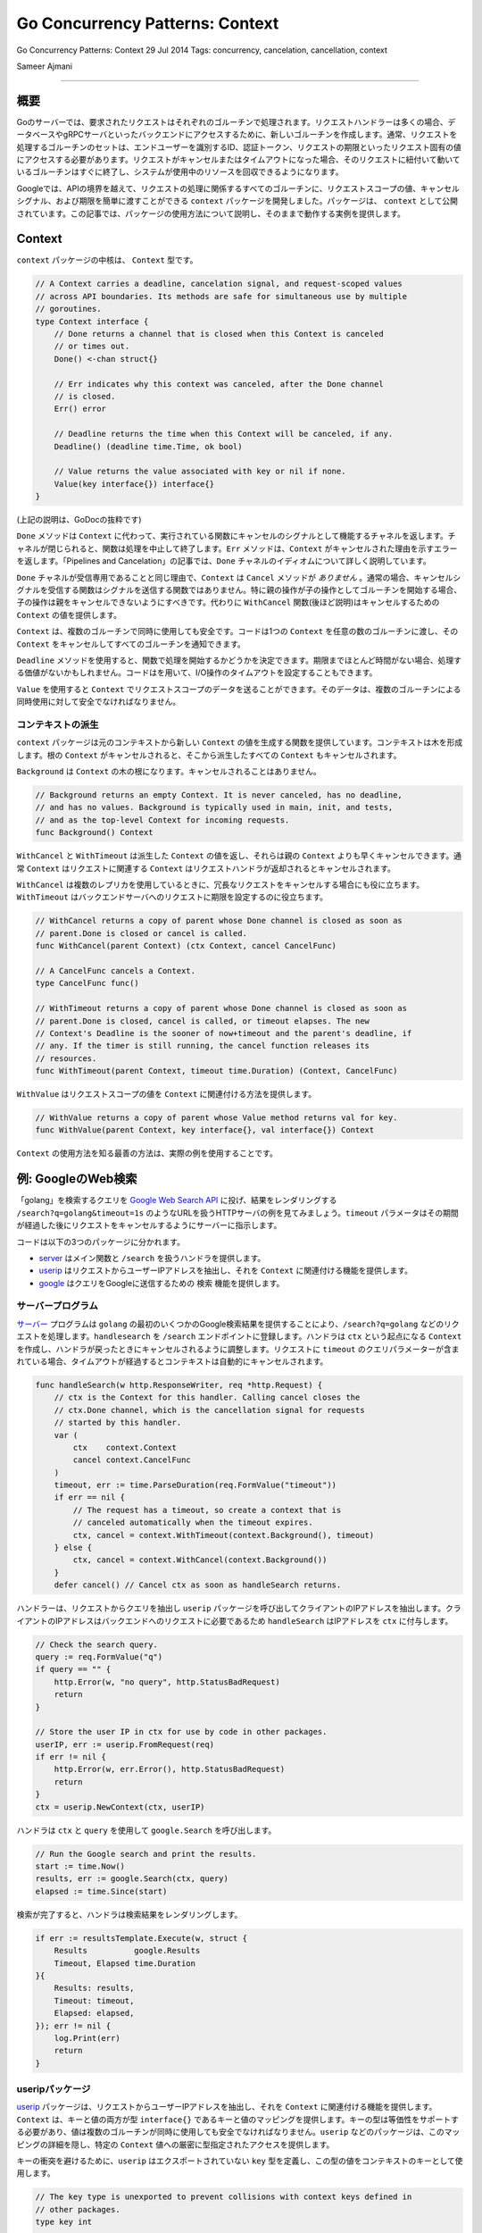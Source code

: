 =========================================
Go Concurrency Patterns: Context
=========================================

Go Concurrency Patterns: Context
29 Jul 2014
Tags: concurrency, cancelation, cancellation, context

Sameer Ajmani

---------

概要
=========================================

Goのサーバーでは、要求されたリクエストはそれぞれのゴルーチンで処理されます。リクエストハンドラーは多くの場合、データベースやgRPCサーバといったバックエンドにアクセスするために、新しいゴルーチンを作成します。通常、リクエストを処理するゴルーチンのセットは、エンドユーザーを識別するID、認証トークン、リクエストの期限といったリクエスト固有の値にアクセスする必要があります。リクエストがキャンセルまたはタイムアウトになった場合、そのリクエストに紐付いて動いているゴルーチンはすぐに終了し、システムが使用中のリソースを回収できるようになります。

Googleでは、APIの境界を越えて、リクエストの処理に関係するすべてのゴルーチンに、リクエストスコープの値、キャンセルシグナル、および期限を簡単に渡すことができる ``context`` パッケージを開発しました。パッケージは、 ``context`` として公開されています。この記事では、パッケージの使用方法について説明し、そのままで動作する実例を提供します。

Context
=========================================

``context`` パッケージの中核は、 ``Context`` 型です。

.. code-block:: go

    // A Context carries a deadline, cancelation signal, and request-scoped values
    // across API boundaries. Its methods are safe for simultaneous use by multiple
    // goroutines.
    type Context interface {
        // Done returns a channel that is closed when this Context is canceled
        // or times out.
        Done() <-chan struct{}

        // Err indicates why this context was canceled, after the Done channel
        // is closed.
        Err() error

        // Deadline returns the time when this Context will be canceled, if any.
        Deadline() (deadline time.Time, ok bool)

        // Value returns the value associated with key or nil if none.
        Value(key interface{}) interface{}
    }

(上記の説明は、GoDocの抜粋です)

``Done`` メソッドは ``Context`` に代わって、実行されている関数にキャンセルのシグナルとして機能するチャネルを返します。チャネルが閉じられると、関数は処理を中止して終了します。``Err`` メソッドは、``Context`` がキャンセルされた理由を示すエラーを返します。「Pipelines and Cancelation」の記事では、``Done`` チャネルのイディオムについて詳しく説明しています。

``Done`` チャネルが受信専用であることと同じ理由で、``Context`` は ``Cancel`` メソッドが `ありません` 。通常の場合、キャンセルシグナルを受信する関数はシグナルを送信する関数ではありません。特に親の操作が子の操作としてゴルーチンを開始する場合、子の操作は親をキャンセルできないようにすべきです。代わりに ``WithCancel`` 関数(後ほど説明)はキャンセルするための ``Context`` の値を提供します。

``Context`` は、複数のゴルーチンで同時に使用しても安全です。コードは1つの ``Context`` を任意の数のゴルーチンに渡し、その ``Context`` をキャンセルしてすべてのゴルーチンを通知できます。

``Deadline`` メソッドを使用すると、関数で処理を開始するかどうかを決定できます。期限までほとんど時間がない場合、処理する価値がないかもしれません。コードはを用いて、I/O操作のタイムアウトを設定することもできます。

``Value`` を使用すると ``Context`` でリクエストスコープのデータを送ることができます。そのデータは、複数のゴルーチンによる同時使用に対して安全でなければなりません。

コンテキストの派生
-----------------------------------------

``context`` パッケージは元のコンテキストから新しい ``Context`` の値を生成する関数を提供しています。コンテキストは木を形成します。根の ``Context`` がキャンセルされると、そこから派生したすべての ``Context`` もキャンセルされます。

``Background`` は ``Context`` の木の根になります。キャンセルされることはありません。

.. code-block:: go

    // Background returns an empty Context. It is never canceled, has no deadline,
    // and has no values. Background is typically used in main, init, and tests,
    // and as the top-level Context for incoming requests.
    func Background() Context

``WithCancel`` と ``WithTimeout`` は派生した ``Context`` の値を返し、それらは親の ``Context`` よりも早くキャンセルできます。通常 ``Context`` はリクエストに関連する ``Context`` はリクエストハンドラが返却されるとキャンセルされます。

.. todo::

    ちょっと違和感がある。

    The ``Context`` associated with an incoming request is typically canceled when the request handler returns.

``WithCancel`` は複数のレプリカを使用しているときに、冗長なリクエストをキャンセルする場合にも役に立ちます。``WithTimeout`` はバックエンドサーバへのリクエストに期限を設定するのに役立ちます。

.. code-block:: go

    // WithCancel returns a copy of parent whose Done channel is closed as soon as
    // parent.Done is closed or cancel is called.
    func WithCancel(parent Context) (ctx Context, cancel CancelFunc)

    // A CancelFunc cancels a Context.
    type CancelFunc func()

    // WithTimeout returns a copy of parent whose Done channel is closed as soon as
    // parent.Done is closed, cancel is called, or timeout elapses. The new
    // Context's Deadline is the sooner of now+timeout and the parent's deadline, if
    // any. If the timer is still running, the cancel function releases its
    // resources.
    func WithTimeout(parent Context, timeout time.Duration) (Context, CancelFunc)

``WithValue`` はリクエストスコープの値を ``Context`` に関連付ける方法を提供します。

.. code-block:: go

    // WithValue returns a copy of parent whose Value method returns val for key.
    func WithValue(parent Context, key interface{}, val interface{}) Context

``Context`` の使用方法を知る最善の方法は、実際の例を使用することです。

例: GoogleのWeb検索
=========================================

「golang」を検索するクエリを `Google Web Search API <[https://developers.google.com/web-search/docs/>`_ に投げ、結果をレンダリングする ``/search?q=golang&timeout=1s`` のようなURLを扱うHTTPサーバの例を見てみましょう。``timeout`` パラメータはその期間が経過した後にリクエストをキャンセルするようにサーバーに指示します。

コードは以下の3つのパッケージに分かれます。

- `server <https://blog.golang.org/context/server/server.go>`_ はメイン関数と ``/search`` を扱うハンドラを提供します。
- `userip <https://blog.golang.org/context/userip/userip.go>`_ はリクエストからユーザーIPアドレスを抽出し、それを ``Context`` に関連付ける機能を提供します。
- `google <https://blog.golang.org/context/google/google.go>`_ はクエリをGoogleに送信するための ``検索`` 機能を提供します。

サーバープログラム
-----------------------------------------

`サーバー <https://blog.golang.org/context/server/server.go>`_ プログラムは ``golang`` の最初のいくつかのGoogle検索結果を提供することにより、``/search?q=golang`` などのリクエストを処理します。``handlesearch`` を ``/search`` エンドポイントに登録します。ハンドラは ``ctx`` という起点になる ``Context`` を作成し、ハンドラが戻ったときにキャンセルされるように調整します。リクエストに ``timeout`` のクエリパラメーターが含まれている場合、タイムアウトが経過するとコンテキストは自動的にキャンセルされます。

.. code-block:: go

    func handleSearch(w http.ResponseWriter, req *http.Request) {
        // ctx is the Context for this handler. Calling cancel closes the
        // ctx.Done channel, which is the cancellation signal for requests
        // started by this handler.
        var (
            ctx    context.Context
            cancel context.CancelFunc
        )
        timeout, err := time.ParseDuration(req.FormValue("timeout"))
        if err == nil {
            // The request has a timeout, so create a context that is
            // canceled automatically when the timeout expires.
            ctx, cancel = context.WithTimeout(context.Background(), timeout)
        } else {
            ctx, cancel = context.WithCancel(context.Background())
        }
        defer cancel() // Cancel ctx as soon as handleSearch returns.

ハンドラーは、リクエストからクエリを抽出し ``userip`` パッケージを呼び出してクライアントのIPアドレスを抽出します。クライアントのIPアドレスはバックエンドへのリクエストに必要であるため ``handleSearch`` はIPアドレスを ``ctx`` に付与します。

.. code-block:: go

        // Check the search query.
        query := req.FormValue("q")
        if query == "" {
            http.Error(w, "no query", http.StatusBadRequest)
            return
        }

        // Store the user IP in ctx for use by code in other packages.
        userIP, err := userip.FromRequest(req)
        if err != nil {
            http.Error(w, err.Error(), http.StatusBadRequest)
            return
        }
        ctx = userip.NewContext(ctx, userIP)

ハンドラは ``ctx`` と ``query`` を使用して ``google.Search`` を呼び出します。

.. code-block:: go

        // Run the Google search and print the results.
        start := time.Now()
        results, err := google.Search(ctx, query)
        elapsed := time.Since(start)

検索が完了すると、ハンドラは検索結果をレンダリングします。

.. code-block:: go

        if err := resultsTemplate.Execute(w, struct {
            Results          google.Results
            Timeout, Elapsed time.Duration
        }{
            Results: results,
            Timeout: timeout,
            Elapsed: elapsed,
        }); err != nil {
            log.Print(err)
            return
        }

useripパッケージ
-----------------------------------------

`userip <https://blog.golang.org/context/userip/userip.go>`_ パッケージは、リクエストからユーザーIPアドレスを抽出し、それを ``Context`` に関連付ける機能を提供します。``Context`` は、キーと値の両方が型 ``interface{}`` であるキーと値のマッピングを提供します。キーの型は等価性をサポートする必要があり、値は複数のゴルーチンが同時に使用しても安全でなければなりません。``userip`` などのパッケージは、このマッピングの詳細を隠し、特定の ``Context`` 値への厳密に型指定されたアクセスを提供します。

キーの衝突を避けるために、``userip`` はエクスポートされていない ``key`` 型を定義し、この型の値をコンテキストのキーとして使用します。

.. code-block:: go

    // The key type is unexported to prevent collisions with context keys defined in
    // other packages.
    type key int

    // userIPkey is the context key for the user IP address.  Its value of zero is
    // arbitrary.  If this package defined other context keys, they would have
    // different integer values.
    const userIPKey key = 0

``FromRequest`` は ``http.Request`` から ``userIP`` の値を抽出します。

.. code-block:: go

    func FromRequest(req *http.Request) (net.IP, error) {
        ip, _, err := net.SplitHostPort(req.RemoteAddr)
        if err != nil {
            return nil, fmt.Errorf("userip: %q is not IP:port", req.RemoteAddr)
        }

``NewContext`` は、指定された ``userIP`` 値を保持する新しい ``Context`` を返します。

.. code-block:: go

    func NewContext(ctx context.Context, userIP net.IP) context.Context {
        return context.WithValue(ctx, userIPKey, userIP)
    }

``FromContext`` は ``Context`` から ``userIP`` を抽出します。

.. code-block:: go

    func FromContext(ctx context.Context) (net.IP, bool) {
        // ctx.Value returns nil if ctx has no value for the key;
        // the net.IP type assertion returns ok=false for nil.
        userIP, ok := ctx.Value(userIPKey).(net.IP)
        return userIP, ok
    }

googleパッケージ
-----------------------------------------

`google.Search <https://blog.golang.org/context/google/google.go>`_ 関数は `Google Web Search API <https://developers.google.com/web-search/docs/>`_ へのHTTPリクエストを作成し、JSONエンコードされた結果を解析します。``Context`` パラメータ ``ctx`` を受け取り、リクエストの実行中に ``ctx.Done`` が閉じられるとすぐに戻ります。

Google Web Search APIリクエストには、クエリパラメータとして検索クエリとユーザーIPが含まれます。

.. code-block:: go

    func Search(ctx context.Context, query string) (Results, error) {
        // Prepare the Google Search API request.
        req, err := http.NewRequest("GET", "https://ajax.googleapis.com/ajax/services/search/web?v=1.0", nil)
        if err != nil {
            return nil, err
        }
        q := req.URL.Query()
        q.Set("q", query)

        // If ctx is carrying the user IP address, forward it to the server.
        // Google APIs use the user IP to distinguish server-initiated requests
        // from end-user requests.
        if userIP, ok := userip.FromContext(ctx); ok {
            q.Set("userip", userIP.String())
        }
        req.URL.RawQuery = q.Encode()

``Search`` では、ヘルパー関数 ``httpDo`` を使用してHTTPリクエストを発行し、リクエストまたはレスポンスの処理中に ``ctx.Done`` が閉じられた場合、キャンセルします。``Search`` は ``httpDo`` にクロージャーを渡し、HTTPレスポンスを処理します。

.. code-block:: go

        var results Results
        err = httpDo(ctx, req, func(resp *http.Response, err error) error {
            if err != nil {
                return err
            }
            defer resp.Body.Close()

            // Parse the JSON search result.
            // https://developers.google.com/web-search/docs/#fonje
            var data struct {
                ResponseData struct {
                    Results []struct {
                        TitleNoFormatting string
                        URL               string
                    }
                }
            }
            if err := json.NewDecoder(resp.Body).Decode(&data); err != nil {
                return err
            }
            for _, res := range data.ResponseData.Results {
                results = append(results, Result{Title: res.TitleNoFormatting, URL: res.URL})
            }
            return nil
        })
        // httpDo waits for the closure we provided to return, so it's safe to
        // read results here.
        return results, err

``httpDo``関数はHTTPリクエストを実行し、そのレスポンスを新しいゴルーチンで処理します。ゴルーチンが終了する前に ``ctx.Done`` が閉じられると、リクエストをキャンセルします。

.. code-block:: go

    func httpDo(ctx context.Context, req *http.Request, f func(*http.Response, error) error) error {
        // Run the HTTP request in a goroutine and pass the response to f.
        c := make(chan error, 1)
        req = req.WithContext(ctx)
        go func() { c <- f(http.DefaultClient.Do(req)) }()
        select {
        case <-ctx.Done():
            <-c // Wait for f to return.
            return ctx.Err()
        case err := <-c:
            return err
        }
    }

コンテキストに合わせたコードの適合
=========================================

多くのサーバーフレームワークは、リクエストスコープの値を運ぶためのパッケージと型を提供します。``Context`` インターフェースの新しい実装を定義して、既存のフレームワークを使用するコードと ``Context`` パラメーターを必要とするコードを橋渡しします。

例えば、Gorillaの `github.com/gorilla/context <http://www.gorillatoolkit.org/pkg/context>`_ パッケージを使用すると、ハンドラーはHTTPリクエストからキーと値のペアへのマッピングを提供することで、要求されたリクエストにデータを関連付けることができます。`gorilla.go <https://blog.golang.org/context/gorilla/gorilla.go>`_ では、ValueメソッドがGorillaパッケージの特定のHTTPリクエストに関連付けられた値を返す ``Context`` 実装を提供します。

他のパッケージは ``Context`` と同様のキャンセルサポートを提供しています。 例えば `Tomb <https://godoc.org/gopkg.in/tomb.v2>`_ は ``Dying`` チャネルを閉じることによりキャンセルを通知するKillメソッドを提供します。``Tomb`` は ``sync.WaitGroup`` と同様に、これらのゴルーチンが終了するのを待つメソッドも提供します。`tomb.go <https://blog.golang.org/context/tomb/tomb.go>`_ では、親 ``Context`` がキャンセルされるか、提供された ``Tomb`` が強制終了されるとキャンセルされる ``Context`` 実装を提供します。

結論
=========================================

Googleでは、リクエストとレスポンスの間で呼び出されるすべての関数に、最初の引数として ``Context`` パラメータを渡すことを要求しています。これによりGoのコードは多くの異なるチームで相互運用できます。タイムアウトとキャンセルを簡単に制御し、またセキュリティ資格情報などの重要な値がGoのプログラム上で適切に扱われるようにします。

``Context`` に用いて実装したいサーバーフレームワークは、フレームワークと ``Context`` パラメーターを期待するパッケージとの間を橋渡しする ``Context`` の実装を提供する必要があります。クライアントライブラリは、呼び出し元のコードから ``Context`` を受け入れます。リクエストスコープのデータとキャンセル用の共通インターフェースを構築することにより、``Context`` はパッケージ開発者がスケーラブルなサービスを作成するためのコードを簡単に共有できるようにします。
